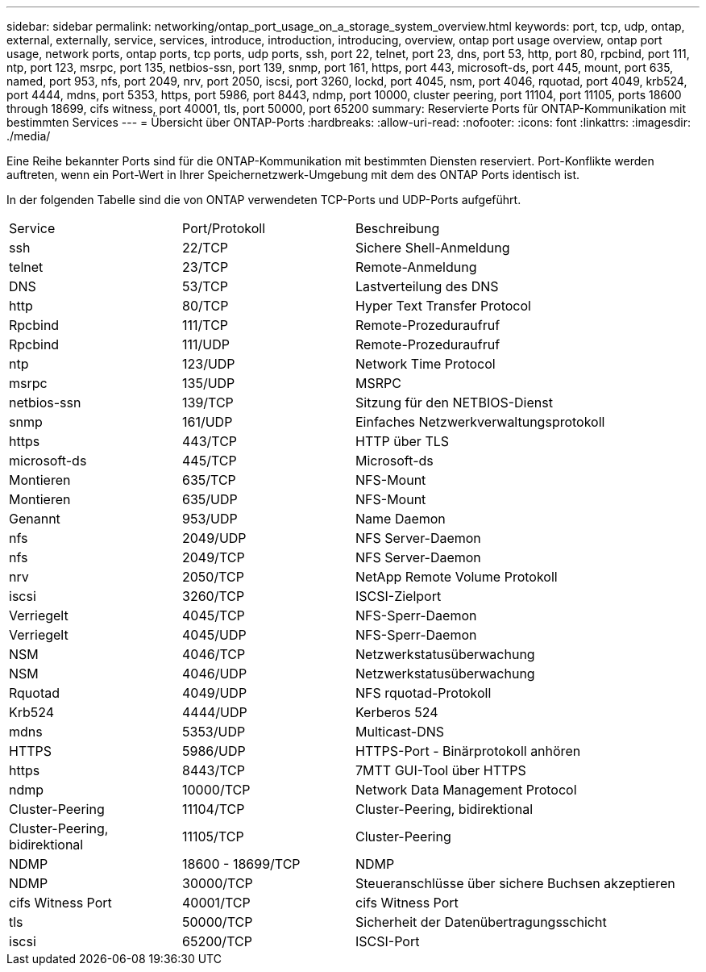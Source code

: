 ---
sidebar: sidebar 
permalink: networking/ontap_port_usage_on_a_storage_system_overview.html 
keywords: port, tcp, udp, ontap, external, externally, service, services, introduce, introduction, introducing, overview, ontap port usage overview, ontap port usage, network ports, ontap ports, tcp ports, udp ports, ssh, port 22, telnet, port 23, dns, port 53, http, port 80, rpcbind, port 111, ntp, port 123, msrpc, port 135, netbios-ssn, port 139, snmp, port 161, https, port 443, microsoft-ds, port 445, mount, port 635, named, port 953, nfs, port 2049, nrv, port 2050, iscsi, port 3260, lockd, port 4045, nsm, port 4046, rquotad, port 4049, krb524, port 4444, mdns, port 5353, https, port 5986, port 8443, ndmp, port 10000, cluster peering, port 11104, port 11105, ports 18600 through 18699, cifs witness, port 40001, tls, port 50000, port 65200 
summary: Reservierte Ports für ONTAP-Kommunikation mit bestimmten Services 
---
= Übersicht über ONTAP-Ports
:hardbreaks:
:allow-uri-read: 
:nofooter: 
:icons: font
:linkattrs: 
:imagesdir: ./media/


[role="lead"]
Eine Reihe bekannter Ports sind für die ONTAP-Kommunikation mit bestimmten Diensten reserviert. Port-Konflikte werden auftreten, wenn ein Port-Wert in Ihrer Speichernetzwerk-Umgebung mit dem des ONTAP Ports identisch ist.

In der folgenden Tabelle sind die von ONTAP verwendeten TCP-Ports und UDP-Ports aufgeführt.

[cols="25,25,50"]
|===


| Service | Port/Protokoll | Beschreibung 


| ssh | 22/TCP | Sichere Shell-Anmeldung 


| telnet | 23/TCP | Remote-Anmeldung 


| DNS | 53/TCP | Lastverteilung des DNS 


| http | 80/TCP | Hyper Text Transfer Protocol 


| Rpcbind | 111/TCP | Remote-Prozeduraufruf 


| Rpcbind | 111/UDP | Remote-Prozeduraufruf 


| ntp | 123/UDP | Network Time Protocol 


| msrpc | 135/UDP | MSRPC 


| netbios-ssn | 139/TCP | Sitzung für den NETBIOS-Dienst 


| snmp | 161/UDP | Einfaches Netzwerkverwaltungsprotokoll 


| https | 443/TCP | HTTP über TLS 


| microsoft-ds | 445/TCP | Microsoft-ds 


| Montieren | 635/TCP | NFS-Mount 


| Montieren | 635/UDP | NFS-Mount 


| Genannt | 953/UDP | Name Daemon 


| nfs | 2049/UDP | NFS Server-Daemon 


| nfs | 2049/TCP | NFS Server-Daemon 


| nrv | 2050/TCP | NetApp Remote Volume Protokoll 


| iscsi | 3260/TCP | ISCSI-Zielport 


| Verriegelt | 4045/TCP | NFS-Sperr-Daemon 


| Verriegelt | 4045/UDP | NFS-Sperr-Daemon 


| NSM | 4046/TCP | Netzwerkstatusüberwachung 


| NSM | 4046/UDP | Netzwerkstatusüberwachung 


| Rquotad | 4049/UDP | NFS rquotad-Protokoll 


| Krb524 | 4444/UDP | Kerberos 524 


| mdns | 5353/UDP | Multicast-DNS 


| HTTPS | 5986/UDP | HTTPS-Port - Binärprotokoll anhören 


| https | 8443/TCP | 7MTT GUI-Tool über HTTPS 


| ndmp | 10000/TCP | Network Data Management Protocol 


| Cluster-Peering | 11104/TCP | Cluster-Peering, bidirektional 


| Cluster-Peering, bidirektional | 11105/TCP | Cluster-Peering 


| NDMP | 18600 - 18699/TCP | NDMP 


| NDMP | 30000/TCP | Steueranschlüsse über sichere Buchsen akzeptieren 


| cifs Witness Port | 40001/TCP | cifs Witness Port 


| tls | 50000/TCP | Sicherheit der Datenübertragungsschicht 


| iscsi | 65200/TCP | ISCSI-Port 
|===